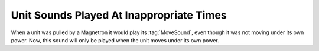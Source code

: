 .. index:: Glitches; Units pulled by a Magnetron play their move sound

=========================================
Unit Sounds Played At Inappropriate Times
=========================================
When a unit was pulled by a Magnetron it would play its :tag:`MoveSound`, even
though it was not moving under its own power. Now, this sound will only be
played when the unit moves under its own power.

.. versionadded:: 0.1
